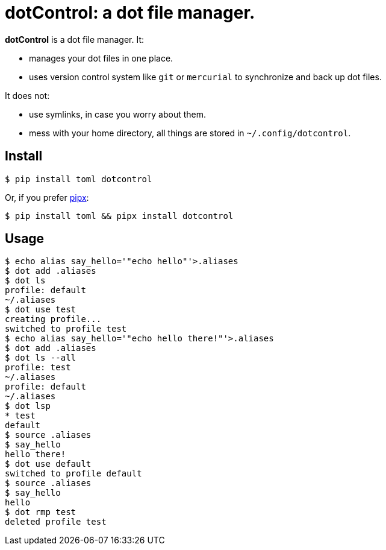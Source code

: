 = dotControl: a dot file manager.

*dotControl* is a dot file manager. It:

* manages your dot files in one place.
* uses version control system like `git` or `mercurial` to synchronize
and back up dot files.

It does not:

* use symlinks, in case you worry about them.
* mess with your home directory, all things are stored in `~/.config/dotcontrol`.

== Install

[source,shell]
----
$ pip install toml dotcontrol
----

Or, if you prefer https://github.com/pipxproject/pipx:[pipx]:
[source,shell]
----
$ pip install toml && pipx install dotcontrol
----
== Usage

[source,shell]
----
$ echo alias say_hello='"echo hello"'>.aliases
$ dot add .aliases
$ dot ls
profile: default
~/.aliases
$ dot use test
creating profile...
switched to profile test
$ echo alias say_hello='"echo hello there!"'>.aliases
$ dot add .aliases
$ dot ls --all
profile: test
~/.aliases
profile: default
~/.aliases
$ dot lsp
* test
default
$ source .aliases
$ say_hello
hello there!
$ dot use default
switched to profile default
$ source .aliases
$ say_hello
hello
$ dot rmp test
deleted profile test
----

